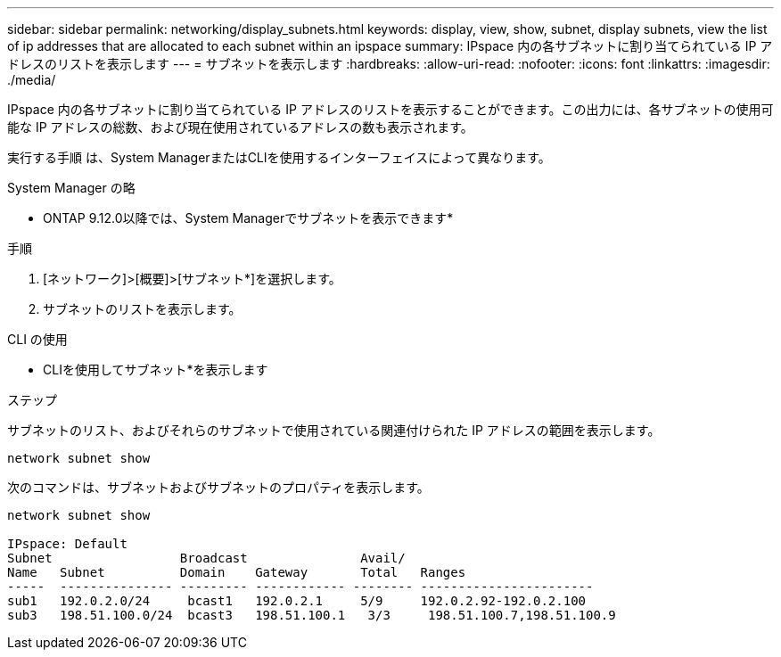 ---
sidebar: sidebar 
permalink: networking/display_subnets.html 
keywords: display, view, show, subnet, display subnets, view the list of ip addresses that are allocated to each subnet within an ipspace 
summary: IPspace 内の各サブネットに割り当てられている IP アドレスのリストを表示します 
---
= サブネットを表示します
:hardbreaks:
:allow-uri-read: 
:nofooter: 
:icons: font
:linkattrs: 
:imagesdir: ./media/


[role="lead"]
IPspace 内の各サブネットに割り当てられている IP アドレスのリストを表示することができます。この出力には、各サブネットの使用可能な IP アドレスの総数、および現在使用されているアドレスの数も表示されます。

実行する手順 は、System ManagerまたはCLIを使用するインターフェイスによって異なります。

[role="tabbed-block"]
====
.System Manager の略
--
* ONTAP 9.12.0以降では、System Managerでサブネットを表示できます*

.手順
. [ネットワーク]>[概要]>[サブネット*]を選択します。
. サブネットのリストを表示します。


--
.CLI の使用
--
* CLIを使用してサブネット*を表示します

.ステップ
サブネットのリスト、およびそれらのサブネットで使用されている関連付けられた IP アドレスの範囲を表示します。

....
network subnet show
....
次のコマンドは、サブネットおよびサブネットのプロパティを表示します。

....
network subnet show

IPspace: Default
Subnet                 Broadcast               Avail/
Name   Subnet          Domain    Gateway       Total   Ranges
-----  --------------- --------- ------------ -------- -----------------------
sub1   192.0.2.0/24     bcast1   192.0.2.1     5/9     192.0.2.92-192.0.2.100
sub3   198.51.100.0/24  bcast3   198.51.100.1   3/3     198.51.100.7,198.51.100.9
....
--
====